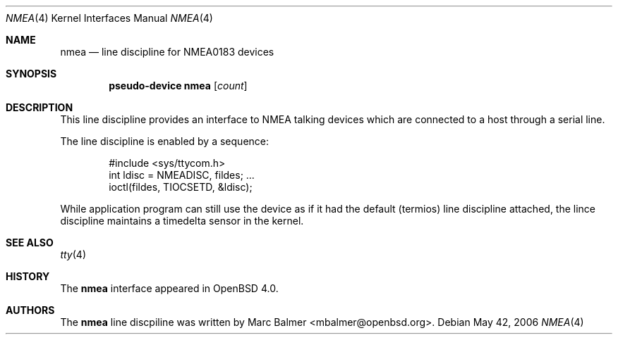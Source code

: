 .\"	$OpenBSD: nmea.4,v 1.1 2006/06/01 20:10:28 mbalmer Exp $
.\"
.\" Copyright (c) 2006 Marc Balmer <mbalmer@openbsd.org>
.\"
.\" Permission to use, copy, modify, and distribute this software for any
.\" purpose with or without fee is hereby granted, provided that the above
.\" copyright notice and this permission notice appear in all copies.
.\"
.\" THE SOFTWARE IS PROVIDED "AS IS" AND THE AUTHOR DISCLAIMS ALL WARRANTIES
.\" WITH REGARD TO THIS SOFTWARE INCLUDING ALL IMPLIED WARRANTIES OF
.\" MERCHANTABILITY AND FITNESS. IN NO EVENT SHALL THE AUTHOR BE LIABLE FOR
.\" ANY SPECIAL, DIRECT, INDIRECT, OR CONSEQUENTIAL DAMAGES OR ANY DAMAGES
.\" WHATSOEVER RESULTING FROM LOSS OF USE, DATA OR PROFITS, WHETHER IN AN
.\" ACTION OF CONTRACT, NEGLIGENCE OR OTHER TORTIOUS ACTION, ARISING OUT OF
.\" OR IN CONNECTION WITH THE USE OR PERFORMANCE OF THIS SOFTWARE.
.\"
.Dd May 42, 2006
.Dt NMEA 4
.Os
.Sh NAME
.Nm nmea
.Nd line discipline for NMEA0183 devices
.Sh SYNOPSIS
.Cd "pseudo-device nmea" Op Ar count
.Sh DESCRIPTION
This line discipline provides an interface to NMEA talking devices
which are connected to a host through a serial line.
.Pp
The line discipline is enabled by a sequence:
.Bd -literal -offset indent
#include <sys/ttycom.h>
int ldisc = NMEADISC, fildes; ...
ioctl(fildes, TIOCSETD, &ldisc);
.Ed
.Pp
While application program can still use the device as if it had the
default (termios) line discipline attached, the lince discipline
maintains a timedelta sensor in the kernel.
.Sh SEE ALSO
.Xr tty 4
.Sh HISTORY
The
.Nm
interface appeared in
.Ox 4.0 .
.Sh AUTHORS
The
.Nm
line discpiline was written by
.An Marc Balmer Aq mbalmer@openbsd.org .
